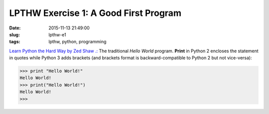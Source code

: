 ======================================
LPTHW Exercise 1: A Good First Program
======================================

:date: 2015-11-13 21:49:00
:slug: lpthw-e1
:tags: lpthw, python, programming

`Learn Python the Hard Way by Zed Shaw .: <http://learnpythonthehardway.org/book/>`_ The traditional *Hello World* program. **Print** in Python 2 encloses the statement in quotes while Python 3 adds brackets (and brackets format is backward-compatible to Python 2 but not vice-versa):

.. code-block:: bash

    >>> print "Hello World!"
    Hello World!
    >>> print("Hello World!")
    Hello World!
    >>>
